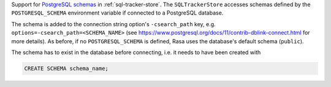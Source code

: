 Support for
`PostgreSQL schemas <https://www.postgresql.org/docs/11/ddl-schemas.html>`_ in
:ref:`sql-tracker-store`. The ``SQLTrackerStore``
accesses schemas defined by the ``POSTGRESQL_SCHEMA`` environment variable if
connected to a PostgreSQL database.

The schema is added to the connection string option's ``-csearch_path`` key, e.g.
``options=-csearch_path=<SCHEMA_NAME>`` (see
https://www.postgresql.org/docs/11/contrib-dblink-connect.html for more details). As
before, if no ``POSTGRESQL_SCHEMA`` is defined, Rasa uses the database's default
schema (``public``).

The schema has to exist in the database before connecting, i.e. it needs to have been
created with

.. code-block:: postgresql

  CREATE SCHEMA schema_name;
